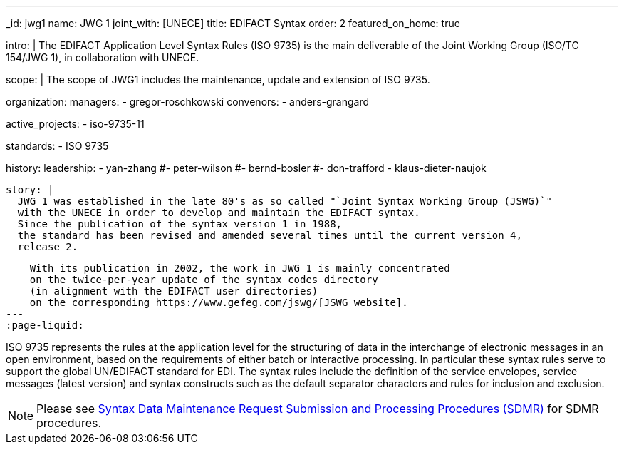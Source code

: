 ---
_id: jwg1
name: JWG&nbsp;1
joint_with: [UNECE]
title: EDIFACT Syntax
order: 2
featured_on_home: true

intro: |
  The EDIFACT Application Level Syntax Rules (ISO 9735) is the main deliverable
  of the Joint Working Group (ISO/TC 154/JWG 1),
  in collaboration with UNECE.

scope: |
  The scope of JWG1 includes the maintenance, update and extension
  of ISO 9735.

organization:
  managers:
    - gregor-roschkowski
  convenors:
    - anders-grangard

active_projects:
  - iso-9735-11

standards:
  - ISO 9735

history:
  leadership:
    - yan-zhang
    #- peter-wilson
    #- bernd-bosler
    #- don-trafford
    - klaus-dieter-naujok

  story: |
    JWG 1 was established in the late 80's as so called "`Joint Syntax Working Group (JSWG)`"
    with the UNECE in order to develop and maintain the EDIFACT syntax.
    Since the publication of the syntax version 1 in 1988,
    the standard has been revised and amended several times until the current version 4,
    release 2.

    With its publication in 2002, the work in JWG 1 is mainly concentrated
    on the twice-per-year update of the syntax codes directory
    (in alignment with the EDIFACT user directories)
    on the corresponding https://www.gefeg.com/jswg/[JSWG website].
---
:page-liquid:

// more

ISO 9735 represents the rules at the application level for the structuring of data in the interchange of electronic messages in an open environment, based on the requirements of either batch or interactive processing. In particular these syntax rules serve to support the global UN/EDIFACT standard for EDI. The syntax rules include the definition of the service envelopes, service messages (latest version) and syntax constructs such as the default separator characters and rules for inclusion and exclusion.

NOTE: Please see link:/procedures/sdmr[Syntax Data Maintenance Request Submission and Processing Procedures (SDMR)] for SDMR procedures.
